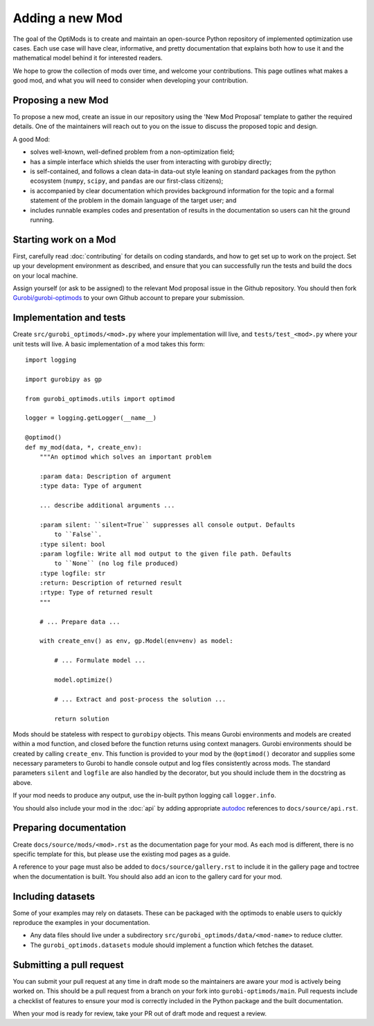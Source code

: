 Adding a new Mod
================

The goal of the OptiMods is to create and maintain an open-source Python
repository of implemented optimization use cases. Each use case will have clear,
informative, and pretty documentation that explains both how to use it and the
mathematical model behind it for interested readers.

We hope to grow the collection of mods over time, and welcome your
contributions. This page outlines what makes a good mod, and what you will need
to consider when developing your contribution.

Proposing a new Mod
-------------------

To propose a new mod, create an issue in our repository using the 'New Mod
Proposal' template to gather the required details. One of the maintainers will
reach out to you on the issue to discuss the proposed topic and design.

A good Mod:

- solves well-known, well-defined problem from a non-optimization field;
- has a simple interface which shields the user from interacting with gurobipy
  directly;
- is self-contained, and follows a clean data-in data-out style leaning on
  standard packages from the python ecosystem (``numpy``, ``scipy``, and
  ``pandas`` are our first-class citizens);
- is accompanied by clear documentation which provides background information
  for the topic and a formal statement of the problem in the domain language of
  the target user; and
- includes runnable examples codes and presentation of results in the
  documentation so users can hit the ground running.

Starting work on a Mod
----------------------

First, carefully read :doc:`contributing` for details on coding standards, and
how to get set up to work on the project. Set up your development environment as
described, and ensure that you can successfully run the tests and build the docs
on your local machine.

Assign yourself (or ask to be assigned) to the relevant Mod proposal issue in
the Github repository. You should then fork `Gurobi/gurobi-optimods
<https://github.com/Gurobi/gurobi-optimods>`_ to your own Github account to
prepare your submission.

Implementation and tests
------------------------

Create ``src/gurobi_optimods/<mod>.py`` where your implementation will live, and
``tests/test_<mod>.py`` where your unit tests will live. A basic implementation
of a mod takes this form::

    import logging

    import gurobipy as gp

    from gurobi_optimods.utils import optimod

    logger = logging.getLogger(__name__)

    @optimod()
    def my_mod(data, *, create_env):
        """An optimod which solves an important problem

        :param data: Description of argument
        :type data: Type of argument

        ... describe additional arguments ...

        :param silent: ``silent=True`` suppresses all console output. Defaults
            to ``False``.
        :type silent: bool
        :param logfile: Write all mod output to the given file path. Defaults
            to ``None`` (no log file produced)
        :type logfile: str
        :return: Description of returned result
        :rtype: Type of returned result
        """

        # ... Prepare data ...

        with create_env() as env, gp.Model(env=env) as model:

            # ... Formulate model ...

            model.optimize()

            # ... Extract and post-process the solution ...

            return solution

Mods should be stateless with respect to ``gurobipy`` objects. This means Gurobi
environments and models are created within a mod function, and closed before the
function returns using context managers. Gurobi environments should be created
by calling ``create_env``. This function is provided to your mod by the
``@optimod()`` decorator and supplies some necessary parameters to Gurobi to
handle console output and log files consistently across mods. The standard
parameters ``silent`` and ``logfile`` are also handled by the decorator, but you
should include them in the docstring as above.

If your mod needs to produce any output, use the in-built python logging call
``logger.info``.

You should also include your mod in the :doc:`api` by adding appropriate
`autodoc <https://www.sphinx-doc.org/en/master/usage/extensions/autodoc.html>`_
references to ``docs/source/api.rst``.

Preparing documentation
-----------------------

Create ``docs/source/mods/<mod>.rst`` as the documentation page for your mod. As
each mod is different, there is no specific template for this, but please use
the existing mod pages as a guide.

A reference to your page must also be added to ``docs/source/gallery.rst`` to
include it in the gallery page and toctree when the documentation is built. You
should also add an icon to the gallery card for your mod.

Including datasets
------------------

Some of your examples may rely on datasets. These can be packaged with the
optimods to enable users to quickly reproduce the examples in your documentation.

- Any data files should live under a subdirectory
  ``src/gurobi_optimods/data/<mod-name>`` to reduce clutter.
- The ``gurobi_optimods.datasets`` module should implement a function which
  fetches the dataset.

Submitting a pull request
-------------------------

You can submit your pull request at any time in draft mode so the maintainers
are aware your mod is actively being worked on. This should be a pull request
from a branch on your fork into ``gurobi-optimods/main``. Pull requests include
a checklist of features to ensure your mod is correctly included in the Python
package and the built documentation.

When your mod is ready for review, take your PR out of draft mode and request a
review.
